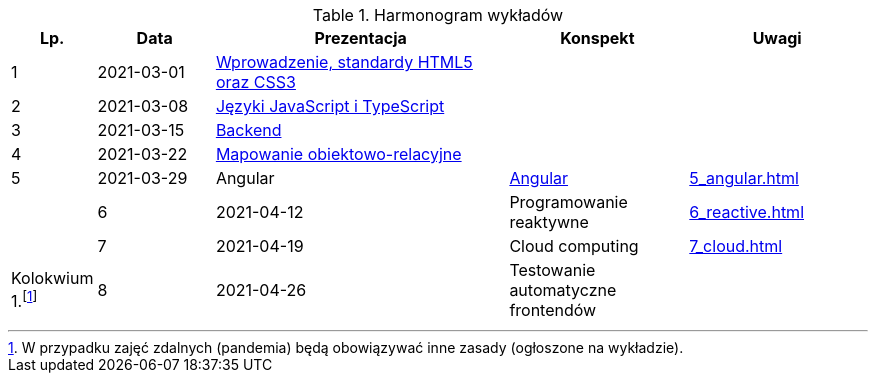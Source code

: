 .Harmonogram wykładów
[cols="1,2,5,3,3"]
|===
|Lp.|Data|Prezentacja|Konspekt|Uwagi

|1
|2021-03-01
|https://pwr-piisw.github.io/wyklady/01_wprowadzenie_html_css.html[Wprowadzenie, standardy HTML5 oraz CSS3]
|
|

|2
|2021-03-08
|https://pwr-piisw.github.io/wyklady/02_javascript_typescript.html[Języki JavaScript i TypeScript]
|
|

|3
|2021-03-15
|https://github.com/pwr-piisw/wyklady/blob/master/03-backend.pdf[Backend]
|
|

|4
|2021-03-22
|https://github.com/pwr-piisw/wyklady/blob/master/04-wyklad-orm.pdf[Mapowanie obiektowo-relacyjne]
|
|

|5
|2021-03-29
|Angular
|https://pwr-piisw.github.io/wyklady/05_angular.html[Angular]
|xref:5_angular.adoc[]
|

|6
|2021-04-12
|Programowanie reaktywne
//|https://pwr-piisw.github.io/wyklady/06_reactive.html#/[Programowanie reaktywne]
|xref:6_reactive.adoc[]
|

|7
|2021-04-19
|Cloud computing
|xref:7_cloud.adoc[]
|Kolokwium 1.footnote:covid[W przypadku zajęć zdalnych (pandemia) będą obowiązywać inne zasady (ogłoszone na wykładzie).]

|8
|2021-04-26
|Testowanie automatyczne frontendów
//|https://pwr-piisw.github.io/wyklady/08_frontend-testing.html#/[Testowanie aplikacji webowych]
|
|Kolokwium 2.footnote:covid[]
|===
